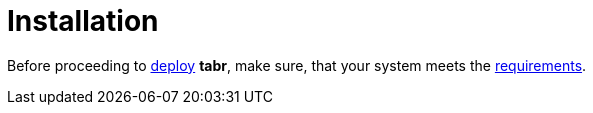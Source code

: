 = Installation

Before proceeding to xref:installation_methods.adoc[deploy] *tabr*, make sure, that your system meets the xref:system_requirements.adoc[requirements].
